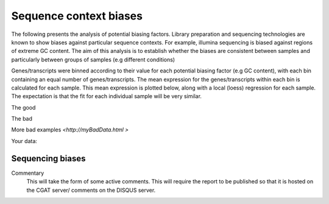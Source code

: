 .. _sequence_context:

=======================
Sequence context biases
=======================

The following presents the analysis of potential biasing
factors. Library preparation and sequencing technologies are known to
show biases against particular sequence contexts. For example,
illumina sequencing is biased against regions of extreme GC content. The
aim of this analysis is to establish whether the biases are consistent
between samples and particularly between groups of samples (e.g
different conditions)

Genes/transcripts were binned according to their value for each
potential biasing factor (e.g GC content), with each bin containing an
equal number of genes/transcripts.  The mean expression for the
genes/transcripts within each bin is calculated for each sample. This
mean expression is plotted below, along with a local (loess)
regression for each sample. The expectation is that the fit for each
individual sample will be very similar.


The good

.. report:: GoodExample.Tracker
   :render: myRenderer
   :transform: myTransform
   :options: myAesthetics

   Add a comment about the good example.  What represents good data?

The bad

.. report:: BadExample.Tracker
   :render: myRenderer
   :transform: myTransform
   :options: myAesthetics

   Add a comment about the bad example.  What is specifically bad about this example

More bad examples `<http://myBadData.html >`

Your data:

.. report:: RnaseqqcReport.BiasFactors
   :render: table


Sequencing biases
=================

.. report:: RnaseqqcReport.BiasFactors
   :render: r-ggplot
   :statement: aes(y=as.numeric(value), x=bin, colour=factor_value)+
	       geom_point()+
	       stat_smooth(aes(group=sample_id, colour=factor_value),
	                       method=loess, se=F)+
	       scale_y_continuous(limits=c(0,1))+
	       xlab('')+
	       ylab('Normalised Expression(Nominal scale)')+
	       ggtitle("GC content") +
	       theme(
	       axis.text.x=element_text(size=10,angle=90),
	       axis.text.y=element_text(size=15),
	       title=element_text(size=15),
	       legend.text=element_text(size=15)) +
	       facet_wrap(~factor)

   Mean expression across binned factor levels. Local regression.



Commentary
  This will take the form of some active comments.  This will require the report to
  be published so that it is hosted on the CGAT server/ comments on the DISQUS server.

